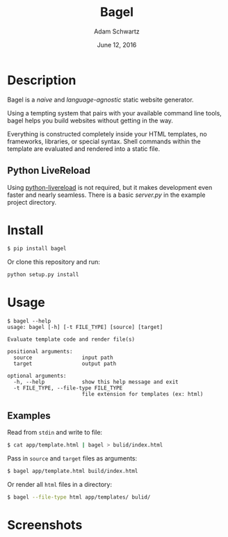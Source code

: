 #+TITLE: Bagel
#+AUTHOR: Adam Schwartz
#+DATE: June 12, 2016
#+OPTIONS: ':true *:true toc:nil num:nil

* Description
Bagel is a /naive/ and /language-agnostic/ static website generator.

Using a tempting system that pairs with your available command line
tools, bagel helps you build websites without getting in the way.

Everything is constructed completely inside your HTML templates, no
frameworks, libraries, or special syntax. Shell commands within the
template are evaluated and rendered into a static file.

** Python LiveReload
Using [[https://github.com/lepture/python-livereload][python-livereload]] is not required, but it makes development even
faster and nearly seamless. There is a basic [[example/app/server.py][server.py]] in the example
project directory.

* Install
#+BEGIN_SRC bash
$ pip install bagel
#+END_SRC

Or clone this repository and run:
#+BEGIN_SRC bash
python setup.py install
#+END_SRC

* Usage
#+BEGIN_SRC text
$ bagel --help
usage: bagel [-h] [-t FILE_TYPE] [source] [target]

Evaluate template code and render file(s)

positional arguments:
  source                input path
  target                output path

optional arguments:
  -h, --help            show this help message and exit
  -t FILE_TYPE, --file-type FILE_TYPE
                        file extension for templates (ex: html)
#+END_SRC

** Examples
Read from =stdin= and write to file:
#+BEGIN_SRC bash
$ cat app/template.html | bagel > bulid/index.html
#+END_SRC

Pass in =source= and =target= files as arguments:
#+BEGIN_SRC bash
$ bagel app/template.html build/index.html
#+END_SRC

Or render all =html= files in a directory:
#+BEGIN_SRC bash
$ bagel --file-type html app/templates/ bulid/
#+END_SRC

* Screenshots
[[file:screenshots/template.png]]
[[file:screenshots/index.png]]

